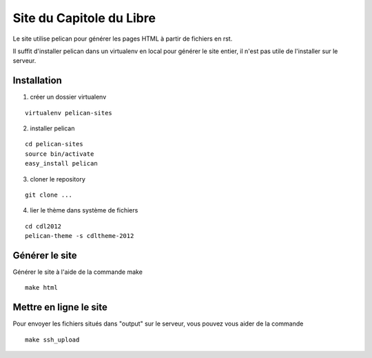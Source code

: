 Site du Capitole du Libre
==========================

Le site utilise pelican pour générer les pages HTML à partir de fichiers en rst.

Il suffit d'installer pelican dans un virtualenv en local pour générer le site entier, il n'est pas utile de l'installer sur le serveur.

Installation
-------------

1. créer un dossier virtualenv

::

	virtualenv pelican-sites

2. installer pelican

::

	cd pelican-sites
	source bin/activate
	easy_install pelican

3. cloner le repository

::

	git clone ...

4. lier le thème dans système de fichiers

::

	cd cdl2012
	pelican-theme -s cdltheme-2012

Générer le site
----------------

Générer le site à l'aide de la commande make

::

	make html

Mettre en ligne le site
-------------------------

Pour envoyer les fichiers situés dans "output" sur le serveur, vous pouvez vous aider de la commande 

::

	make ssh_upload
 

